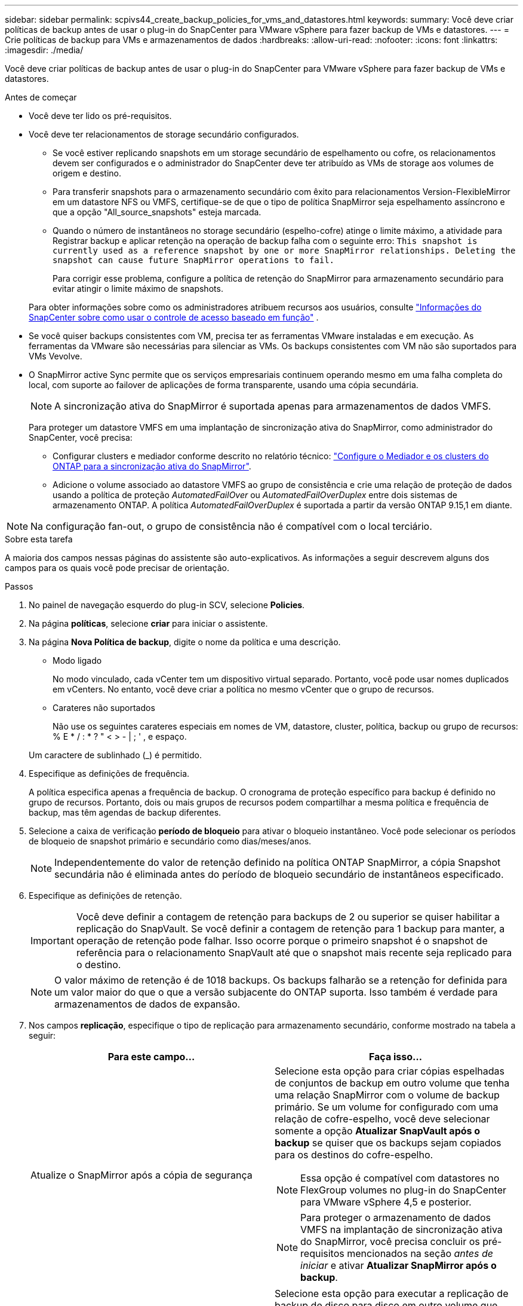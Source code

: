 ---
sidebar: sidebar 
permalink: scpivs44_create_backup_policies_for_vms_and_datastores.html 
keywords:  
summary: Você deve criar políticas de backup antes de usar o plug-in do SnapCenter para VMware vSphere para fazer backup de VMs e datastores. 
---
= Crie políticas de backup para VMs e armazenamentos de dados
:hardbreaks:
:allow-uri-read: 
:nofooter: 
:icons: font
:linkattrs: 
:imagesdir: ./media/


[role="lead"]
Você deve criar políticas de backup antes de usar o plug-in do SnapCenter para VMware vSphere para fazer backup de VMs e datastores.

.Antes de começar
* Você deve ter lido os pré-requisitos.
* Você deve ter relacionamentos de storage secundário configurados.
+
** Se você estiver replicando snapshots em um storage secundário de espelhamento ou cofre, os relacionamentos devem ser configurados e o administrador do SnapCenter deve ter atribuído as VMs de storage aos volumes de origem e destino.
** Para transferir snapshots para o armazenamento secundário com êxito para relacionamentos Version-FlexibleMirror em um datastore NFS ou VMFS, certifique-se de que o tipo de política SnapMirror seja espelhamento assíncrono e que a opção "All_source_snapshots" esteja marcada.
** Quando o número de instantâneos no storage secundário (espelho-cofre) atinge o limite máximo, a atividade para Registrar backup e aplicar retenção na operação de backup falha com o seguinte erro: `This snapshot is currently used as a reference snapshot by one or more SnapMirror relationships. Deleting the snapshot can cause future SnapMirror operations to fail.`
+
Para corrigir esse problema, configure a política de retenção do SnapMirror para armazenamento secundário para evitar atingir o limite máximo de snapshots.

+
Para obter informações sobre como os administradores atribuem recursos aos usuários, consulte https://docs.netapp.com/us-en/snapcenter/get-started/rbac-snapcenter.html["Informações do SnapCenter sobre como usar o controle de acesso baseado em função"^] .



* Se você quiser backups consistentes com VM, precisa ter as ferramentas VMware instaladas e em execução. As ferramentas da VMware são necessárias para silenciar as VMs. Os backups consistentes com VM não são suportados para VMs Vevolve.
* O SnapMirror active Sync permite que os serviços empresariais continuem operando mesmo em uma falha completa do local, com suporte ao failover de aplicações de forma transparente, usando uma cópia secundária.
+

NOTE: A sincronização ativa do SnapMirror é suportada apenas para armazenamentos de dados VMFS.

+
Para proteger um datastore VMFS em uma implantação de sincronização ativa do SnapMirror, como administrador do SnapCenter, você precisa:

+
** Configurar clusters e mediador conforme descrito no relatório técnico: https://docs.netapp.com/us-en/ontap/snapmirror-active-sync/mediator-install-task.html["Configure o Mediador e os clusters do ONTAP para a sincronização ativa do SnapMirror"].
** Adicione o volume associado ao datastore VMFS ao grupo de consistência e crie uma relação de proteção de dados usando a política de proteção _AutomatedFailOver_ ou _AutomatedFailOverDuplex_ entre dois sistemas de armazenamento ONTAP. A política _AutomatedFailOverDuplex_ é suportada a partir da versão ONTAP 9.15,1 em diante.





NOTE: Na configuração fan-out, o grupo de consistência não é compatível com o local terciário.

.Sobre esta tarefa
A maioria dos campos nessas páginas do assistente são auto-explicativos. As informações a seguir descrevem alguns dos campos para os quais você pode precisar de orientação.

.Passos
. No painel de navegação esquerdo do plug-in SCV, selecione *Policies*.
. Na página *políticas*, selecione *criar* para iniciar o assistente.
. Na página *Nova Política de backup*, digite o nome da política e uma descrição.
+
** Modo ligado
+
No modo vinculado, cada vCenter tem um dispositivo virtual separado. Portanto, você pode usar nomes duplicados em vCenters. No entanto, você deve criar a política no mesmo vCenter que o grupo de recursos.

** Carateres não suportados
+
Não use os seguintes carateres especiais em nomes de VM, datastore, cluster, política, backup ou grupo de recursos: % E * / : * ? " < > - | ; ' , e espaço.

+
Um caractere de sublinhado (_) é permitido.



. Especifique as definições de frequência.
+
A política especifica apenas a frequência de backup. O cronograma de proteção específico para backup é definido no grupo de recursos. Portanto, dois ou mais grupos de recursos podem compartilhar a mesma política e frequência de backup, mas têm agendas de backup diferentes.

. Selecione a caixa de verificação *período de bloqueio* para ativar o bloqueio instantâneo. Você pode selecionar os períodos de bloqueio de snapshot primário e secundário como dias/meses/anos.
+

NOTE: Independentemente do valor de retenção definido na política ONTAP SnapMirror, a cópia Snapshot secundária não é eliminada antes do período de bloqueio secundário de instantâneos especificado.

. Especifique as definições de retenção.
+

IMPORTANT: Você deve definir a contagem de retenção para backups de 2 ou superior se quiser habilitar a replicação do SnapVault. Se você definir a contagem de retenção para 1 backup para manter, a operação de retenção pode falhar. Isso ocorre porque o primeiro snapshot é o snapshot de referência para o relacionamento SnapVault até que o snapshot mais recente seja replicado para o destino.

+

NOTE: O valor máximo de retenção é de 1018 backups. Os backups falharão se a retenção for definida para um valor maior do que o que a versão subjacente do ONTAP suporta. Isso também é verdade para armazenamentos de dados de expansão.



. Nos campos *replicação*, especifique o tipo de replicação para armazenamento secundário, conforme mostrado na tabela a seguir:
+
|===
| Para este campo... | Faça isso... 


| Atualize o SnapMirror após a cópia de segurança  a| 
Selecione esta opção para criar cópias espelhadas de conjuntos de backup em outro volume que tenha uma relação SnapMirror com o volume de backup primário. Se um volume for configurado com uma relação de cofre-espelho, você deve selecionar somente a opção *Atualizar SnapVault após o backup* se quiser que os backups sejam copiados para os destinos do cofre-espelho.


NOTE: Essa opção é compatível com datastores no FlexGroup volumes no plug-in do SnapCenter para VMware vSphere 4,5 e posterior.


NOTE: Para proteger o armazenamento de dados VMFS na implantação de sincronização ativa do SnapMirror, você precisa concluir os pré-requisitos mencionados na seção _antes de iniciar_ e ativar *Atualizar SnapMirror após o backup*.



| Atualize o SnapVault após a cópia de segurança  a| 
Selecione esta opção para executar a replicação de backup de disco para disco em outro volume que tenha uma relação de SnapVault com o volume de backup primário.


IMPORTANT: Se um volume estiver configurado com uma relação de cofre-espelho, você deverá selecionar somente essa opção se desejar que os backups sejam copiados para os destinos do cofre-espelho.


NOTE: Essa opção é compatível com datastores no FlexGroup volumes no plug-in do SnapCenter para VMware vSphere 4,5 e posterior.



| Etiqueta do instantâneo  a| 
Insira um rótulo personalizado opcional a ser adicionado aos snapshots do SnapVault e do SnapMirror criados com esta política. O rótulo do snapshot ajuda a distinguir os snapshots criados com essa política de outros snapshots no sistema de storage secundário.


NOTE: É permitido um máximo de 31 carateres para etiquetas de instantâneos.

|===
. Opcional: Nos campos *Avançado*, selecione os campos necessários. Os detalhes do campo Avançado estão listados na tabela a seguir.
+
|===
| Para este campo... | Faça isso... 


| Consistência da VM  a| 
Marque esta caixa para silenciar as VMs e criar um snapshot do VMware sempre que a tarefa de backup for executada.

Esta opção não é suportada para vVols. Para VMs Vevolve, apenas backups consistentes com falhas são executados.


IMPORTANT: Você precisa ter ferramentas VMware em execução na VM para executar backups consistentes com VMs. Se as ferramentas VMware não estiverem sendo executadas, um backup consistente com falhas será executado.


NOTE: Ao marcar a caixa consistência da VM, as operações de backup podem levar mais tempo e exigir mais espaço de armazenamento. Nesse cenário, as VMs são primeiro silenciadas, depois a VMware executa um snapshot consistente da VM, depois a SnapCenter executa sua operação de backup e, em seguida, as operações da VM são retomadas. A memória convidada da VM não está incluída nos instantâneos de consistência da VM.



| Inclua datastores com discos independentes | Marque esta caixa para incluir no backup todos os datastores com discos independentes que contenham dados temporários. 


| Scripts  a| 
Insira o caminho totalmente qualificado do prescritor ou postscript que você deseja que o plug-in SnapCenter para VMware vSphere seja executado antes ou depois das operações de backup. Por exemplo, você pode executar um script para atualizar traps SNMP, automatizar alertas e enviar logs. O caminho do script é validado no momento em que o script é executado.


NOTE: Os Prescripts e postscripts devem estar localizados na VM do dispositivo virtual. Para inserir vários scripts, pressione *Enter* após cada caminho de script para listar cada script em uma linha separada. O caráter ";" não é permitido.

|===
. Selecione *Adicionar.*
+
Você pode verificar se a política foi criada e revisar a configuração da política selecionando-a na página políticas.


